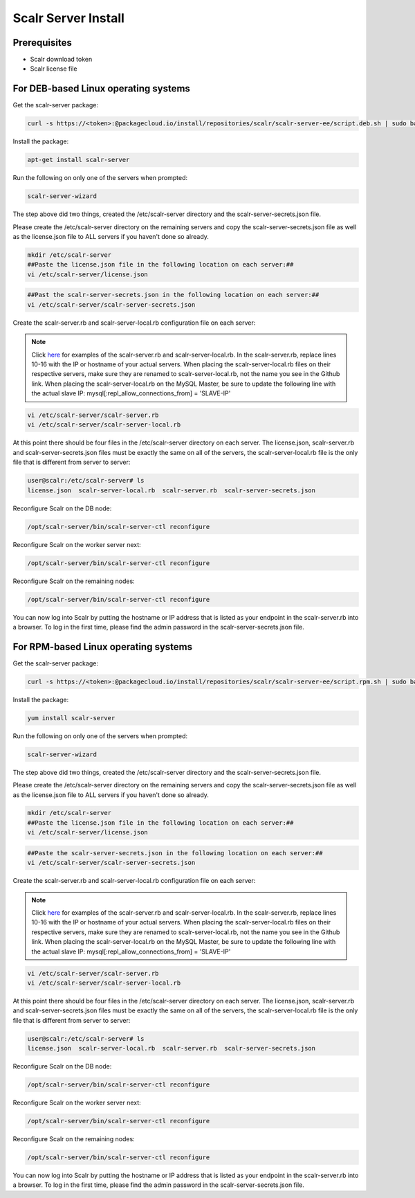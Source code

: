 .. _install:

Scalr Server Install
====================

Prerequisites
^^^^^^^^^^^^^^
* Scalr download token
* Scalr license file

For DEB-based Linux operating systems
^^^^^^^^^^^^^^^^^^^^^^^^^^^^^^^^^^^^^^^
Get the scalr-server package:

.. code-block:: shell

   curl -s https://<token>:@packagecloud.io/install/repositories/scalr/scalr-server-ee/script.deb.sh | sudo bash

Install the package:

.. code-block:: shell

   apt-get install scalr-server

Run the following on only one of the servers when prompted:

.. code-block:: shell

   scalr-server-wizard

The step above did two things, created the /etc/scalr-server directory and the scalr-server-secrets.json file.

Please create the /etc/scalr-server directory on the remaining servers and copy the scalr-server-secrets.json file as well as the license.json file to ALL servers if you haven't done so already.

.. code-block:: shell

   mkdir /etc/scalr-server
   ##Paste the license.json file in the following location on each server:##
   vi /etc/scalr-server/license.json

.. code-block:: shell

   ##Past the scalr-server-secrets.json in the following location on each server:##
   vi /etc/scalr-server/scalr-server-secrets.json

Create the scalr-server.rb and scalr-server-local.rb configuration file on each server:

.. note::

   Click `here <https://github.com/scalr-tutorials/scalr-server-configuration/tree/master/6-server-ha/>`_ for examples of the scalr-server.rb and scalr-server-local.rb.
   In the scalr-server.rb, replace lines 10-16 with the IP or hostname of your actual servers.
   When placing the scalr-server-local.rb files on their respective servers, make sure they are renamed to scalr-server-local.rb, not the name you see in the Github link. When placing the scalr-server-local.rb on the MySQL Master, be sure to update the following line with the actual slave IP:
   mysql[:repl_allow_connections_from] = 'SLAVE-IP'

.. code-block:: shell

   vi /etc/scalr-server/scalr-server.rb
   vi /etc/scalr-server/scalr-server-local.rb


At this point there should be four files in the /etc/scalr-server directory on each server. The license.json, scalr-server.rb and scalr-server-secrets.json files must be exactly the same on all of the servers, the scalr-server-local.rb file is the only file that is different from server to server:

.. code-block:: shell

   user@scalr:/etc/scalr-server# ls
   license.json  scalr-server-local.rb  scalr-server.rb  scalr-server-secrets.json


Reconfigure Scalr on the DB node:

.. code-block:: shell

   /opt/scalr-server/bin/scalr-server-ctl reconfigure


Reconfigure Scalr on the worker server next:

.. code-block:: shell

   /opt/scalr-server/bin/scalr-server-ctl reconfigure


Reconfigure Scalr on the remaining nodes:

.. code-block:: shell

   /opt/scalr-server/bin/scalr-server-ctl reconfigure

You can now log into Scalr by putting the hostname or IP address that is listed as your endpoint in the scalr-server.rb into a browser. To log in the first time, please find the admin password in the scalr-server-secrets.json file.


For RPM-based Linux operating systems
^^^^^^^^^^^^^^^^^^^^^^^^^^^^^^^^^^^^^^^
Get the scalr-server package:

.. code-block:: shell

   curl -s https://<token>:@packagecloud.io/install/repositories/scalr/scalr-server-ee/script.rpm.sh | sudo bash

Install the package:

.. code-block:: shell

   yum install scalr-server

Run the following on only one of the servers when prompted:

.. code-block:: shell

   scalr-server-wizard

The step above did two things, created the /etc/scalr-server directory and the scalr-server-secrets.json file.

Please create the /etc/scalr-server directory on the remaining servers and copy the scalr-server-secrets.json file as well as the license.json file to ALL servers if you haven't done so already.

.. code-block:: shell

   mkdir /etc/scalr-server
   ##Paste the license.json file in the following location on each server:##
   vi /etc/scalr-server/license.json

.. code-block:: shell

   ##Paste the scalr-server-secrets.json in the following location on each server:##
   vi /etc/scalr-server/scalr-server-secrets.json

Create the scalr-server.rb and scalr-server-local.rb configuration file on each server:

.. note::

   Click `here <https://github.com/scalr-tutorials/scalr-server-configuration/tree/master/6-server-ha/>`_ for examples of the scalr-server.rb and scalr-server-local.rb.
   In the scalr-server.rb, replace lines 10-16 with the IP or hostname of your actual servers.
   When placing the scalr-server-local.rb files on their respective servers, make sure they are renamed to scalr-server-local.rb, not the name you see in the Github link. When placing the scalr-server-local.rb on the MySQL Master, be sure to update the following line with the actual slave IP:
   mysql[:repl_allow_connections_from] = 'SLAVE-IP'

.. code-block:: shell

   vi /etc/scalr-server/scalr-server.rb
   vi /etc/scalr-server/scalr-server-local.rb


At this point there should be four files in the /etc/scalr-server directory on each server. The license.json, scalr-server.rb and scalr-server-secrets.json files must be exactly the same on all of the servers, the scalr-server-local.rb file is the only file that is different from server to server:

.. code-block:: shell

   user@scalr:/etc/scalr-server# ls
   license.json  scalr-server-local.rb  scalr-server.rb  scalr-server-secrets.json


Reconfigure Scalr on the DB node:

.. code-block:: shell

   /opt/scalr-server/bin/scalr-server-ctl reconfigure


Reconfigure Scalr on the worker server next:

.. code-block:: shell

   /opt/scalr-server/bin/scalr-server-ctl reconfigure


Reconfigure Scalr on the remaining nodes:

.. code-block:: shell

   /opt/scalr-server/bin/scalr-server-ctl reconfigure

You can now log into Scalr by putting the hostname or IP address that is listed as your endpoint in the scalr-server.rb into a browser. To log in the first time, please find the admin password in the scalr-server-secrets.json file.
